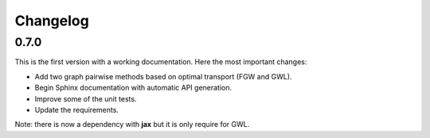 Changelog
=========

0.7.0
-----

This is the first version with a working documentation.
Here the most important changes:

* Add two graph pairwise methods based on optimal transport (FGW and GWL).
* Begin Sphinx documentation with automatic API generation.
* Improve some of the unit tests.
* Update the requirements.

Note: there is now a dependency with **jax** but it is only require for GWL.